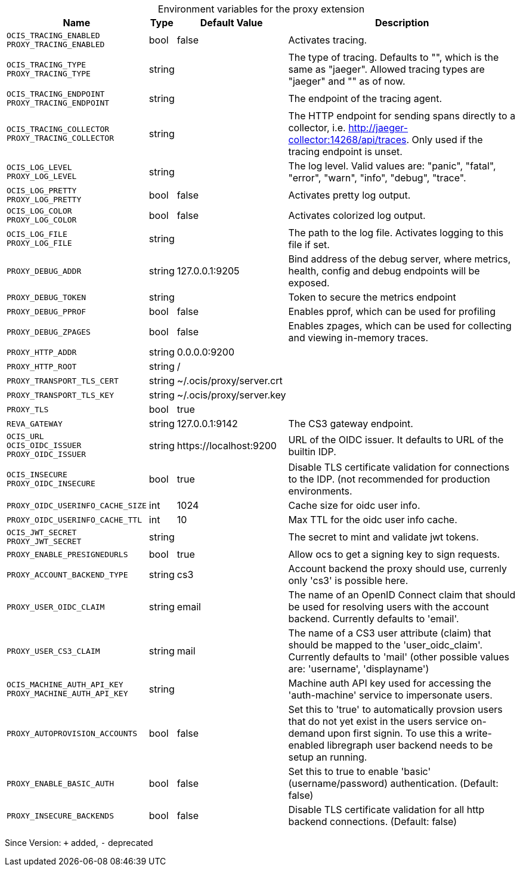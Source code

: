 [caption=]
.Environment variables for the proxy extension
[width="100%",cols="~,~,~,~",options="header"]
|===
| Name
| Type
| Default Value
| Description

|`OCIS_TRACING_ENABLED` +
`PROXY_TRACING_ENABLED`
| bool
a| [subs=-attributes]
false 
a| [subs=-attributes]
Activates tracing.

|`OCIS_TRACING_TYPE` +
`PROXY_TRACING_TYPE`
| string
a| [subs=-attributes]
 
a| [subs=-attributes]
The type of tracing. Defaults to "", which is the same as "jaeger". Allowed tracing types are "jaeger" and "" as of now.

|`OCIS_TRACING_ENDPOINT` +
`PROXY_TRACING_ENDPOINT`
| string
a| [subs=-attributes]
 
a| [subs=-attributes]
The endpoint of the tracing agent.

|`OCIS_TRACING_COLLECTOR` +
`PROXY_TRACING_COLLECTOR`
| string
a| [subs=-attributes]
 
a| [subs=-attributes]
The HTTP endpoint for sending spans directly to a collector, i.e. http://jaeger-collector:14268/api/traces. Only used if the tracing endpoint is unset.

|`OCIS_LOG_LEVEL` +
`PROXY_LOG_LEVEL`
| string
a| [subs=-attributes]
 
a| [subs=-attributes]
The log level. Valid values are: "panic", "fatal", "error", "warn", "info", "debug", "trace".

|`OCIS_LOG_PRETTY` +
`PROXY_LOG_PRETTY`
| bool
a| [subs=-attributes]
false 
a| [subs=-attributes]
Activates pretty log output.

|`OCIS_LOG_COLOR` +
`PROXY_LOG_COLOR`
| bool
a| [subs=-attributes]
false 
a| [subs=-attributes]
Activates colorized log output.

|`OCIS_LOG_FILE` +
`PROXY_LOG_FILE`
| string
a| [subs=-attributes]
 
a| [subs=-attributes]
The path to the log file. Activates logging to this file if set.

|`PROXY_DEBUG_ADDR`
| string
a| [subs=-attributes]
127.0.0.1:9205 
a| [subs=-attributes]
Bind address of the debug server, where metrics, health, config and debug endpoints will be exposed.

|`PROXY_DEBUG_TOKEN`
| string
a| [subs=-attributes]
 
a| [subs=-attributes]
Token to secure the metrics endpoint

|`PROXY_DEBUG_PPROF`
| bool
a| [subs=-attributes]
false 
a| [subs=-attributes]
Enables pprof, which can be used for profiling

|`PROXY_DEBUG_ZPAGES`
| bool
a| [subs=-attributes]
false 
a| [subs=-attributes]
Enables zpages, which can be used for collecting and viewing in-memory traces.

|`PROXY_HTTP_ADDR`
| string
a| [subs=-attributes]
0.0.0.0:9200 
a| [subs=-attributes]


|`PROXY_HTTP_ROOT`
| string
a| [subs=-attributes]
/ 
a| [subs=-attributes]


|`PROXY_TRANSPORT_TLS_CERT`
| string
a| [subs=-attributes]
~/.ocis/proxy/server.crt 
a| [subs=-attributes]


|`PROXY_TRANSPORT_TLS_KEY`
| string
a| [subs=-attributes]
~/.ocis/proxy/server.key 
a| [subs=-attributes]


|`PROXY_TLS`
| bool
a| [subs=-attributes]
true 
a| [subs=-attributes]


|`REVA_GATEWAY`
| string
a| [subs=-attributes]
127.0.0.1:9142 
a| [subs=-attributes]
The CS3 gateway endpoint.

|`OCIS_URL` +
`OCIS_OIDC_ISSUER` +
`PROXY_OIDC_ISSUER`
| string
a| [subs=-attributes]
\https://localhost:9200 
a| [subs=-attributes]
URL of the OIDC issuer. It defaults to URL of the builtin IDP.

|`OCIS_INSECURE` +
`PROXY_OIDC_INSECURE`
| bool
a| [subs=-attributes]
true 
a| [subs=-attributes]
Disable TLS certificate validation for connections to the IDP. (not recommended for production environments.

|`PROXY_OIDC_USERINFO_CACHE_SIZE`
| int
a| [subs=-attributes]
1024 
a| [subs=-attributes]
Cache size for oidc user info.

|`PROXY_OIDC_USERINFO_CACHE_TTL`
| int
a| [subs=-attributes]
10 
a| [subs=-attributes]
Max TTL for the oidc user info cache.

|`OCIS_JWT_SECRET` +
`PROXY_JWT_SECRET`
| string
a| [subs=-attributes]
 
a| [subs=-attributes]
The secret to mint and validate jwt tokens.

|`PROXY_ENABLE_PRESIGNEDURLS`
| bool
a| [subs=-attributes]
true 
a| [subs=-attributes]
Allow ocs to get a signing key to sign requests.

|`PROXY_ACCOUNT_BACKEND_TYPE`
| string
a| [subs=-attributes]
cs3 
a| [subs=-attributes]
Account backend the proxy should use, currenly only 'cs3' is possible here.

|`PROXY_USER_OIDC_CLAIM`
| string
a| [subs=-attributes]
email 
a| [subs=-attributes]
The name of an OpenID Connect claim that should be used for resolving users with the account backend. Currently defaults to 'email'.

|`PROXY_USER_CS3_CLAIM`
| string
a| [subs=-attributes]
mail 
a| [subs=-attributes]
The name of a CS3 user attribute (claim) that should be mapped to the 'user_oidc_claim'. Currently defaults to 'mail' (other possible values are: 'username', 'displayname')

|`OCIS_MACHINE_AUTH_API_KEY` +
`PROXY_MACHINE_AUTH_API_KEY`
| string
a| [subs=-attributes]
 
a| [subs=-attributes]
Machine auth API key used for accessing the 'auth-machine' service to impersonate users.

|`PROXY_AUTOPROVISION_ACCOUNTS`
| bool
a| [subs=-attributes]
false 
a| [subs=-attributes]
Set this to 'true' to automatically provsion users that do not yet exist in the users service on-demand upon first signin. To use this a write-enabled libregraph user backend needs to be setup an running.

|`PROXY_ENABLE_BASIC_AUTH`
| bool
a| [subs=-attributes]
false 
a| [subs=-attributes]
Set this to true to enable 'basic' (username/password) authentication. (Default: false)

|`PROXY_INSECURE_BACKENDS`
| bool
a| [subs=-attributes]
false 
a| [subs=-attributes]
Disable TLS certificate validation for all http backend connections. (Default: false)
|===

Since Version: `+` added, `-` deprecated
